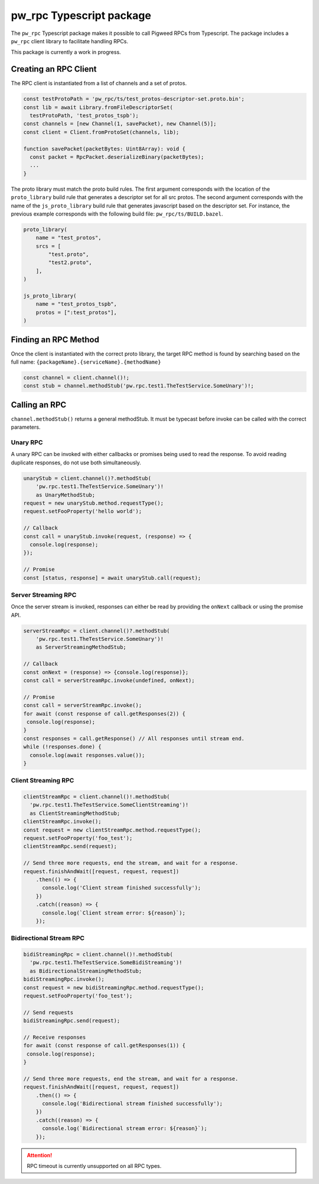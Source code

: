 .. _module-pw_rpc-ts:

-------------------------
pw_rpc Typescript package
-------------------------
The ``pw_rpc`` Typescript package makes it possible to call Pigweed RPCs from
Typescript. The package includes a ``pw_rpc`` client library to facilitate
handling RPCs.

This package is currently a work in progress.

Creating an RPC Client
======================
The RPC client is instantiated from a list of channels and a set of protos.

.. code-block:: typescript

  const testProtoPath = 'pw_rpc/ts/test_protos-descriptor-set.proto.bin';
  const lib = await Library.fromFileDescriptorSet(
    testProtoPath, 'test_protos_tspb');
  const channels = [new Channel(1, savePacket), new Channel(5)];
  const client = Client.fromProtoSet(channels, lib);

  function savePacket(packetBytes: Uint8Array): void {
    const packet = RpcPacket.deserializeBinary(packetBytes);
    ...
  }

The proto library must match the proto build rules. The first argument
corresponds with the location of the ``proto_library`` build rule that generates
a descriptor set for all src protos. The second argument corresponds with the
name of the ``js_proto_library`` build rule that generates javascript based on
the descriptor set. For instance, the previous example corresponds with the
following build file: ``pw_rpc/ts/BUILD.bazel``.

.. code-block::

  proto_library(
      name = "test_protos",
      srcs = [
          "test.proto",
          "test2.proto",
      ],
  )

  js_proto_library(
      name = "test_protos_tspb",
      protos = [":test_protos"],
  )

Finding an RPC Method
=====================
Once the client is instantiated with the correct proto library, the target RPC
method is found by searching based on the full name:
``{packageName}.{serviceName}.{methodName}``

.. code-block:: typescript

  const channel = client.channel()!;
  const stub = channel.methodStub('pw.rpc.test1.TheTestService.SomeUnary')!;

Calling an RPC
==============
``channel.methodStub()`` returns a general methodStub. It must be typecast
before invoke can be called with the correct parameters.

Unary RPC
---------
A unary RPC can be invoked with either callbacks or promises being used to
read the response. To avoid reading duplicate responses, do not use both
simultaneously.

.. code-block:: typescript

  unaryStub = client.channel()?.methodStub(
      'pw.rpc.test1.TheTestService.SomeUnary')!
      as UnaryMethodStub;
  request = new unaryStub.method.requestType();
  request.setFooProperty('hello world');

  // Callback
  const call = unaryStub.invoke(request, (response) => {
    console.log(response);
  });

  // Promise
  const [status, response] = await unaryStub.call(request);

Server Streaming RPC
--------------------
Once the server stream is invoked, responses can either be read by providing
the ``onNext`` callback or using the promise API.

.. code-block:: typescript

  serverStreamRpc = client.channel()?.methodStub(
      'pw.rpc.test1.TheTestService.SomeUnary')!
      as ServerStreamingMethodStub;

  // Callback
  const onNext = (response) => {console.log(response)};
  const call = serverStreamRpc.invoke(undefined, onNext);

  // Promise
  const call = serverStreamRpc.invoke();
  for await (const response of call.getResponses(2)) {
   console.log(response);
  }
  const responses = call.getResponse() // All responses until stream end.
  while (!responses.done) {
    console.log(await responses.value());
  }


Client Streaming RPC
--------------------
.. code-block:: typescript

  clientStreamRpc = client.channel()!.methodStub(
    'pw.rpc.test1.TheTestService.SomeClientStreaming')!
    as ClientStreamingMethodStub;
  clientStreamRpc.invoke();
  const request = new clientStreamRpc.method.requestType();
  request.setFooProperty('foo_test');
  clientStreamRpc.send(request);

  // Send three more requests, end the stream, and wait for a response.
  request.finishAndWait([request, request, request])
      .then(() => {
        console.log('Client stream finished successfully');
      })
      .catch((reason) => {
        console.log(`Client stream error: ${reason}`);
      });

Bidirectional Stream RPC
------------------------
.. code-block:: typescript

  bidiStreamingRpc = client.channel()!.methodStub(
    'pw.rpc.test1.TheTestService.SomeBidiStreaming')!
    as BidirectionalStreamingMethodStub;
  bidiStreamingRpc.invoke();
  const request = new bidiStreamingRpc.method.requestType();
  request.setFooProperty('foo_test');

  // Send requests
  bidiStreamingRpc.send(request);

  // Receive responses
  for await (const response of call.getResponses(1)) {
   console.log(response);
  }

  // Send three more requests, end the stream, and wait for a response.
  request.finishAndWait([request, request, request])
      .then(() => {
        console.log('Bidirectional stream finished successfully');
      })
      .catch((reason) => {
        console.log(`Bidirectional stream error: ${reason}`);
      });

.. attention::

  RPC timeout is currently unsupported on all RPC types.

